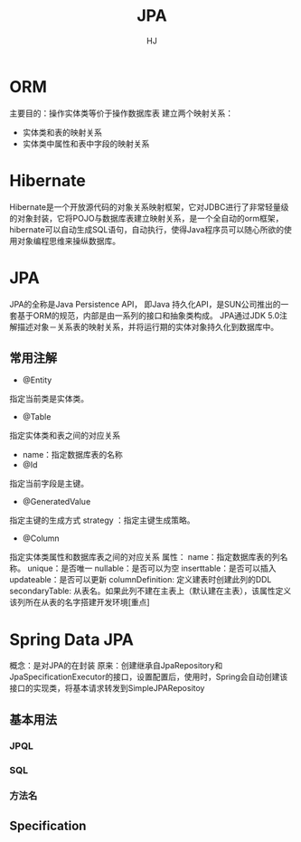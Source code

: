 #+TITLE: JPA
#+AUTHOR: HJ
#+EMAIL: hj980959100@gmail.com
#+STARTUP: indent
* ORM
主要目的：操作实体类等价于操作数据库表
建立两个映射关系：
- 实体类和表的映射关系
- 实体类中属性和表中字段的映射关系
* Hibernate
Hibernate是一个开放源代码的对象关系映射框架，它对JDBC进行了非常轻量级的对象封装，它将POJO与数据库表建立映射关系，是一个全自动的orm框架，hibernate可以自动生成SQL语句，自动执行，使得Java程序员可以随心所欲的使用对象编程思维来操纵数据库。
* JPA
JPA的全称是Java Persistence API， 即Java 持久化API，是SUN公司推出的一套基于ORM的规范，内部是由一系列的接口和抽象类构成。
JPA通过JDK 5.0注解描述对象－关系表的映射关系，并将运行期的实体对象持久化到数据库中。
** 常用注解
- @Entity
指定当前类是实体类。
- @Table
指定实体类和表之间的对应关系
- name：指定数据库表的名称
- @Id
指定当前字段是主键。
- @GeneratedValue
指定主键的生成方式  strategy ：指定主键生成策略。
- @Column
指定实体类属性和数据库表之间的对应关系
属性：
name：指定数据库表的列名称。
                        unique：是否唯一
                        nullable：是否可以为空
                        inserttable：是否可以插入
                        updateable：是否可以更新
                        columnDefinition: 定义建表时创建此列的DDL
                        secondaryTable: 从表名。如果此列不建在主表上（默认建在主表），该属性定义该列所在从表的名字搭建开发环境[重点]
* Spring Data JPA
概念：是对JPA的在封装
原来：创建继承自JpaRepository和JpaSpecificationExecutor的接口，设置配置后，使用时，Spring会自动创建该接口的实现类，将基本请求转发到SimpleJPARepositoy
** 基本用法
*** JPQL
*** SQL
*** 方法名
** Specification
